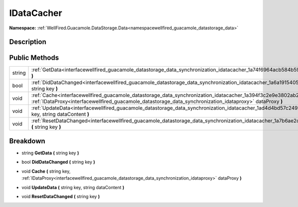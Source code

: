 .. _interfacewellfired_guacamole_datastorage_data_synchronization_idatacacher:

IDataCacher
============

**Namespace:** :ref:`WellFired.Guacamole.DataStorage.Data<namespacewellfired_guacamole_datastorage_data>`

Description
------------



Public Methods
---------------

+-------------+-----------------------------------------------------------------------------------------------------------------------------------------------------------------------------------------------------------------------------------------------------------+
|string       |:ref:`GetData<interfacewellfired_guacamole_datastorage_data_synchronization_idatacacher_1a74f6964acb584b594dcea6117e095059>` **(** string key **)**                                                                                                        |
+-------------+-----------------------------------------------------------------------------------------------------------------------------------------------------------------------------------------------------------------------------------------------------------+
|bool         |:ref:`DidDataChanged<interfacewellfired_guacamole_datastorage_data_synchronization_idatacacher_1a6a1915405fed245d52c93802d4eaa826>` **(** string key **)**                                                                                                 |
+-------------+-----------------------------------------------------------------------------------------------------------------------------------------------------------------------------------------------------------------------------------------------------------+
|void         |:ref:`Cache<interfacewellfired_guacamole_datastorage_data_synchronization_idatacacher_1a394f3c2e9e3802ab2d73cca980dfe28a>` **(** string key, :ref:`IDataProxy<interfacewellfired_guacamole_datastorage_data_synchronization_idataproxy>` dataProxy **)**   |
+-------------+-----------------------------------------------------------------------------------------------------------------------------------------------------------------------------------------------------------------------------------------------------------+
|void         |:ref:`UpdateData<interfacewellfired_guacamole_datastorage_data_synchronization_idatacacher_1ad4d4bd57c2493db0cafaabfceff97331>` **(** string key, string dataContent **)**                                                                                 |
+-------------+-----------------------------------------------------------------------------------------------------------------------------------------------------------------------------------------------------------------------------------------------------------+
|void         |:ref:`ResetDataChanged<interfacewellfired_guacamole_datastorage_data_synchronization_idatacacher_1a7b6ae2dd855289498e90c03c6e2b1240>` **(** string key **)**                                                                                               |
+-------------+-----------------------------------------------------------------------------------------------------------------------------------------------------------------------------------------------------------------------------------------------------------+

Breakdown
----------

.. _interfacewellfired_guacamole_datastorage_data_synchronization_idatacacher_1a74f6964acb584b594dcea6117e095059:

- string **GetData** **(** string key **)**

.. _interfacewellfired_guacamole_datastorage_data_synchronization_idatacacher_1a6a1915405fed245d52c93802d4eaa826:

- bool **DidDataChanged** **(** string key **)**

.. _interfacewellfired_guacamole_datastorage_data_synchronization_idatacacher_1a394f3c2e9e3802ab2d73cca980dfe28a:

- void **Cache** **(** string key, :ref:`IDataProxy<interfacewellfired_guacamole_datastorage_data_synchronization_idataproxy>` dataProxy **)**

.. _interfacewellfired_guacamole_datastorage_data_synchronization_idatacacher_1ad4d4bd57c2493db0cafaabfceff97331:

- void **UpdateData** **(** string key, string dataContent **)**

.. _interfacewellfired_guacamole_datastorage_data_synchronization_idatacacher_1a7b6ae2dd855289498e90c03c6e2b1240:

- void **ResetDataChanged** **(** string key **)**

